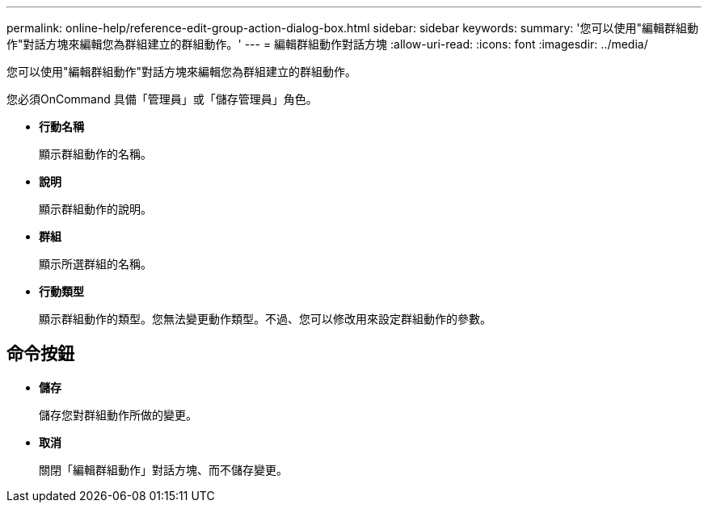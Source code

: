 ---
permalink: online-help/reference-edit-group-action-dialog-box.html 
sidebar: sidebar 
keywords:  
summary: '您可以使用"編輯群組動作"對話方塊來編輯您為群組建立的群組動作。' 
---
= 編輯群組動作對話方塊
:allow-uri-read: 
:icons: font
:imagesdir: ../media/


[role="lead"]
您可以使用"編輯群組動作"對話方塊來編輯您為群組建立的群組動作。

您必須OnCommand 具備「管理員」或「儲存管理員」角色。

* *行動名稱*
+
顯示群組動作的名稱。

* *說明*
+
顯示群組動作的說明。

* *群組*
+
顯示所選群組的名稱。

* *行動類型*
+
顯示群組動作的類型。您無法變更動作類型。不過、您可以修改用來設定群組動作的參數。





== 命令按鈕

* *儲存*
+
儲存您對群組動作所做的變更。

* *取消*
+
關閉「編輯群組動作」對話方塊、而不儲存變更。


